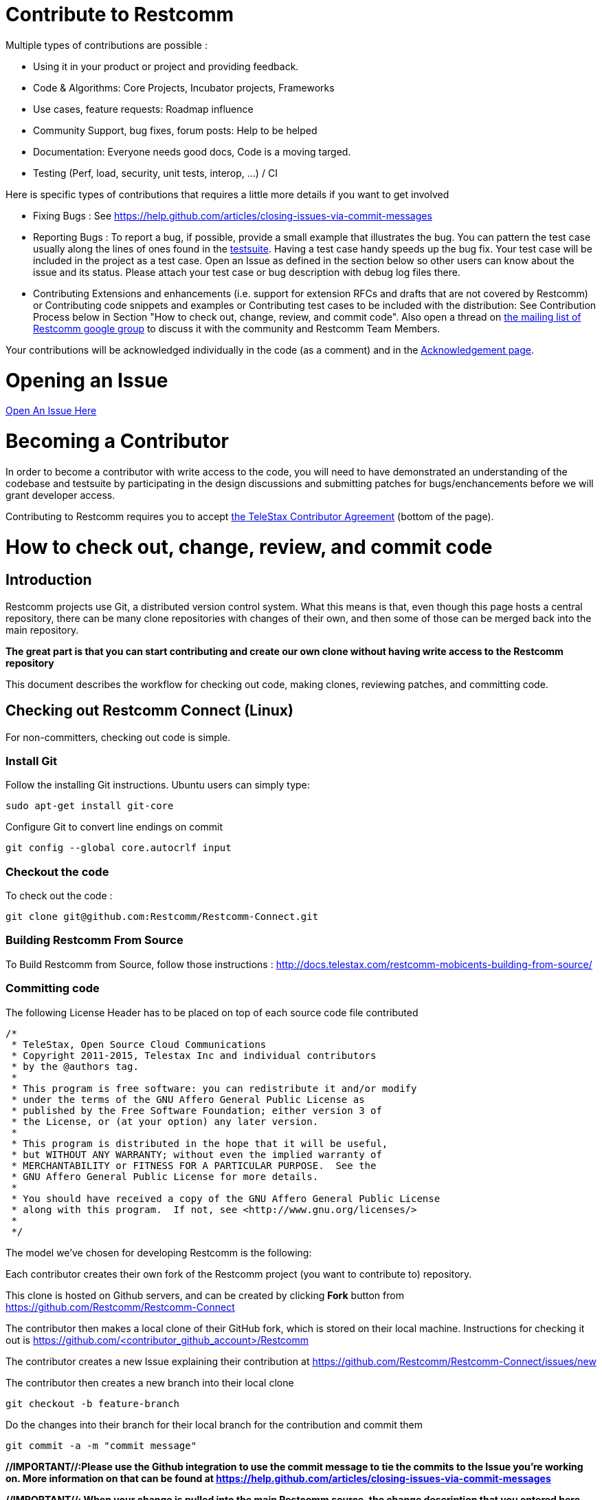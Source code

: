 = Contribute to Restcomm

Multiple types of contributions are possible :

  * Using it in your product or project and providing feedback.
  * Code & Algorithms: Core Projects, Incubator projects, Frameworks
  * Use cases, feature requests: Roadmap influence
  * Community Support, bug fixes, forum posts: Help to be helped
  * Documentation: Everyone needs good docs, Code is a moving targed.
  * Testing (Perf, load, security, unit tests, interop, ...) / CI

Here is specific types of contributions that requires a little more details if you want to get involved

  * Fixing Bugs : See https://help.github.com/articles/closing-issues-via-commit-messages
  * Reporting Bugs : To report a bug, if possible, provide a small example that illustrates the bug. You can pattern
  the test case usually along the lines of ones found in the
  link:https://github.com/Restcomm/Restcomm-Connect/tree/master/restcomm/restcomm.testsuite[testsuite].
  Having a test case handy speeds up the bug fix. Your test case will be included in the project as a test case.
  Open an Issue as defined in the section below so other users can know about the issue and its status.
  Please attach your test case or bug description with debug log files there.
  * Contributing Extensions and enhancements (i.e. support for extension RFCs and drafts that are not covered by
  Restcomm) or Contributing code snippets and examples or Contributing test cases to be included with the
  distribution: See Contribution Process below in Section "How to check out, change, review, and commit code".
  Also open a thread on link:http://groups.google.com/group/restcomm[the mailing list of Restcomm google group]
  to discuss it with the community and Restcomm Team Members.

Your contributions will be acknowledged individually in the code (as a comment) and in the
link:http://www.telestax.com/opensource/#Contribute[Acknowledgement page].


= Opening an Issue

link:https://github.com/Restcomm/Restcomm-Connect/issues/new[Open An Issue Here]

= Becoming a Contributor

In order to become a contributor with write access to the code, you will need to have demonstrated an understanding
of the codebase and testsuite by participating in the design discussions and submitting patches for bugs/enchancements
before we will grant developer access.

Contributing to Restcomm requires you to accept link:http://telestax.com/opensource/[the TeleStax Contributor Agreement]
(bottom of the page).

= How to check out, change, review, and commit code
== Introduction

Restcomm projects use Git, a distributed version control system. What this means is that, even though this page hosts
a central repository, there can be many clone repositories with changes of their own, and then some of those can be
merged back into the main repository.

*The great part is that you can start contributing and create our own clone without having write access to the
Restcomm repository*

This document describes the workflow for checking out code, making clones, reviewing patches, and committing code.

== Checking out Restcomm Connect (Linux)

For non-committers, checking out code is simple.

=== Install Git

Follow the installing Git instructions. Ubuntu users can simply type:

[source,bash]
----
sudo apt-get install git-core
----

Configure Git to convert line endings on commit

[source,bash]
----
git config --global core.autocrlf input
----

=== Checkout the code

To check out the code  :

[source,bash]
----
git clone git@github.com:Restcomm/Restcomm-Connect.git
----


=== Building Restcomm From Source
To Build Restcomm from Source, follow those instructions : http://docs.telestax.com/restcomm-mobicents-building-from-source/


=== Committing code

The following License Header has to be placed on top of each source code file contributed

[source,java]
----
/*
 * TeleStax, Open Source Cloud Communications
 * Copyright 2011-2015, Telestax Inc and individual contributors
 * by the @authors tag.
 *
 * This program is free software: you can redistribute it and/or modify
 * under the terms of the GNU Affero General Public License as
 * published by the Free Software Foundation; either version 3 of
 * the License, or (at your option) any later version.
 *
 * This program is distributed in the hope that it will be useful,
 * but WITHOUT ANY WARRANTY; without even the implied warranty of
 * MERCHANTABILITY or FITNESS FOR A PARTICULAR PURPOSE.  See the
 * GNU Affero General Public License for more details.
 *
 * You should have received a copy of the GNU Affero General Public License
 * along with this program.  If not, see <http://www.gnu.org/licenses/>
 *
 */
----

The model we've chosen for developing Restcomm is the following:

Each contributor creates their own fork of the Restcomm project (you want to contribute to) repository.

This clone is hosted on Github servers, and can be created by clicking *Fork* button from
https://github.com/Restcomm/Restcomm-Connect

The contributor then makes a local clone of their GitHub fork, which is stored on their local machine.
Instructions for checking it out is https://github.com/<contributor_github_account>/Restcomm

The contributor creates a new Issue explaining their contribution at
https://github.com/Restcomm/Restcomm-Connect/issues/new

The contributor then creates a new branch into their local clone

[source,bash]
----
git checkout -b feature-branch
----

Do the changes into their branch for their local branch for the contribution and commit them

[source,bash]
----
git commit -a -m "commit message"
----

**//IMPORTANT//:Please use the Github integration to use the commit message to tie the commits to the Issue you're
working on. More information on that can be found at https://help.github.com/articles/closing-issues-via-commit-messages**

**//IMPORTANT//: When your change is pulled into the main Restcomm source, the change description that you entered here
 will show up as changes in the main Restcomm source, so please use a meaningful description - fixing bug, making
 changes, etc. are not ok, please instead use something like fixing transform bug caused by NPE, etc. so that it makes
 sense in the context of Restcomm as a whole, not just your clone.**

If you have any new files, make sure to use the following command before committing

[source,bash]
----
git add <file or directory>
----

Same thing if you want to remove some files

[source,bash]
----
git rm <file or directory>
----

== Pushing changes to your online clone

When a change is ready to be integrated back into the repository, that change is pushed from the developer's local
clone to their Github Fork clone.

[source,bash]
----
git push origin feature-branch
----

To avoid merge soup, please rebase your branch first

==== Bringing in new changes from the upstream repository

If the main repository has evolved since your last push to your clone repository, you will need to bring those changes
into your repository as well as potentially merge them.

You need to add a remote via which you will identify the upstream repository:

[source,bash]
----
git remote add upstream git@github.com:Restcomm/Restcomm-Connect.git
----

Now whenever you want to merge upstream changes into your clone, do the following:

[source,bash]
----
git fetch upstream
git merge upstream/master
----

==== Pushing changes to your clone repository

First pull in all of the latest changes from upstream, apply them to your master branch, then rebase your feature
branch against master before merging it into master and pushing it upstream:

[source,bash]
----
git checkout master
git fetch upstream
git merge upstream/master
git checkout awesome-feature
git rebase master
(fix any conflicts with upstream changes)
git push origin feature-branch
----

Browse to Source -> Changes from the project page for your clone and navigate to the page with details on the branch
to be reviewed. For example, https://github.com/<contributor_github_account>/Restcomm/tree/development

You will need to paste the URL for this page into the issue you created earlier.
Describe the code to be reviewed, its purpose, and paste in the URL for the relevant changeset(s) or branch(es).

The code will be reviewed on the contributor's clone - if any further changes are suggested, a couple of iterations
might be needed so the contributor will need to modify the code again, commit, push and comment on the issue.

Once the change is approved, a committer of Restcomm will merge it back into the main repository with the following
commands.

[source,bash]
----
git checkout -b feature-branch
git pull https://github.com/<contributor_github_account>/Restcomm/ feature-branch
git checkout master
git merge feature-branch
----

Even though this may sound complicated, this process makes code reviews easier and allows a lot of people to work on
changes in parallel.

==== Code formatting

In order to avoid merge conflicts, be it with new features or bug fixes, Restcomm takes advantage of maven code
formatting plugin. By default, all of our projects trigger this plugin during build. It provides information on code
style and violations of certain rules.
Example failure may look as follows:

[source,bash]
----
[INFO] Starting audit...
/home/baranowb/Restcomm/git/test/src/main/java/Test.java:46: Line has trailing spaces.
/home/baranowb/Restcomm/git/test/src/main/java/Test.java:47:1: '{' should be on the previous line.
/home/baranowb/Restcomm/git/test/src/main/java/Test.java:50: Line has trailing spaces.
Audit done.
----

Contributor responsibility is to provide us with code, which obeys formatting rules. If source does not pass code
style checks, it won't be accepted!

===== IDE formatting support

IDEs have native support for formatting. To take advantage of it, you need to import configuration files.
Restcomm has projects wide configuration for IDEs. It can be found here:
http://grepcode.com/snapshot/repo1.maven.org/maven2/org.mobicents/checkstyle/1.0.0.FINAL/
or in any tagged relase of this artifact.

===== Eclipse
To import formatter rules into eclipse perform following:

 * Window > Preferences > Java > Code Style > Clean Up > 'Import' -> cleanup.xml
 * Window > Preferences > Java > Code Style > Formatter > 'Import' -> formatter.xml

Optionally:
 * Window > Preferences > Java > Code Style > Code Templates > 'Import' -> templates.xml

===== Maven checkstyle configuration

The checkstyle plugin is pre-configured in mobicents-parent artifact. To enable it in any subproject which depends on it, you need to add only following lines in *plugins* section of master project pom:

[source,xml]
----
<plugin>
       <groupId>org.apache.maven.plugins</groupId>
       <artifactId>maven-checkstyle-plugin</artifactId>
</plugin>
----